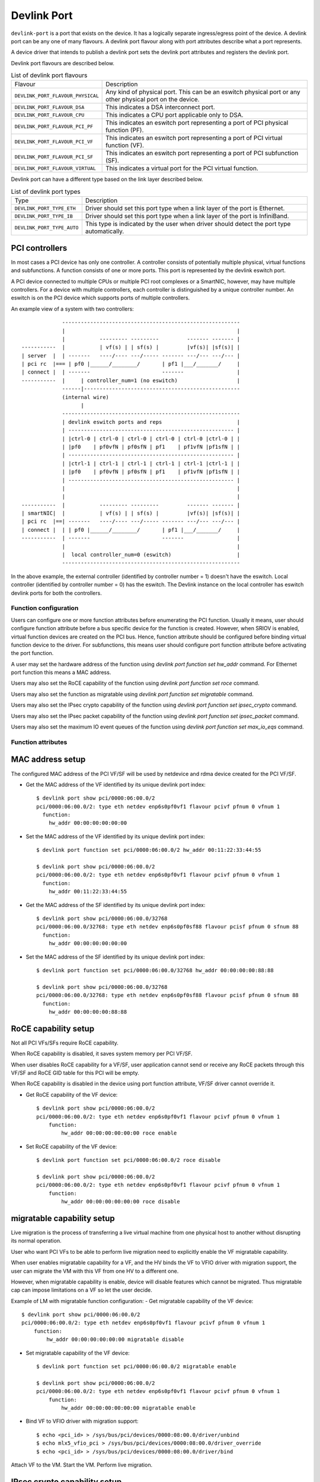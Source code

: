 .. SPDX-License-Identifier: GPL-2.0

.. _devlink_port:

============
Devlink Port
============

``devlink-port`` is a port that exists on the device. It has a logically
separate ingress/egress point of the device. A devlink port can be any one
of many flavours. A devlink port flavour along with port attributes
describe what a port represents.

A device driver that intends to publish a devlink port sets the
devlink port attributes and registers the devlink port.

Devlink port flavours are described below.

.. list-table:: List of devlink port flavours
   :widths: 33 90

   * - Flavour
     - Description
   * - ``DEVLINK_PORT_FLAVOUR_PHYSICAL``
     - Any kind of physical port. This can be an eswitch physical port or any
       other physical port on the device.
   * - ``DEVLINK_PORT_FLAVOUR_DSA``
     - This indicates a DSA interconnect port.
   * - ``DEVLINK_PORT_FLAVOUR_CPU``
     - This indicates a CPU port applicable only to DSA.
   * - ``DEVLINK_PORT_FLAVOUR_PCI_PF``
     - This indicates an eswitch port representing a port of PCI
       physical function (PF).
   * - ``DEVLINK_PORT_FLAVOUR_PCI_VF``
     - This indicates an eswitch port representing a port of PCI
       virtual function (VF).
   * - ``DEVLINK_PORT_FLAVOUR_PCI_SF``
     - This indicates an eswitch port representing a port of PCI
       subfunction (SF).
   * - ``DEVLINK_PORT_FLAVOUR_VIRTUAL``
     - This indicates a virtual port for the PCI virtual function.

Devlink port can have a different type based on the link layer described below.

.. list-table:: List of devlink port types
   :widths: 23 90

   * - Type
     - Description
   * - ``DEVLINK_PORT_TYPE_ETH``
     - Driver should set this port type when a link layer of the port is
       Ethernet.
   * - ``DEVLINK_PORT_TYPE_IB``
     - Driver should set this port type when a link layer of the port is
       InfiniBand.
   * - ``DEVLINK_PORT_TYPE_AUTO``
     - This type is indicated by the user when driver should detect the port
       type automatically.

PCI controllers
---------------
In most cases a PCI device has only one controller. A controller consists of
potentially multiple physical, virtual functions and subfunctions. A function
consists of one or more ports. This port is represented by the devlink eswitch
port.

A PCI device connected to multiple CPUs or multiple PCI root complexes or a
SmartNIC, however, may have multiple controllers. For a device with multiple
controllers, each controller is distinguished by a unique controller number.
An eswitch is on the PCI device which supports ports of multiple controllers.

An example view of a system with two controllers::

                 ---------------------------------------------------------
                 |                                                       |
                 |           --------- ---------         ------- ------- |
    -----------  |           | vf(s) | | sf(s) |         |vf(s)| |sf(s)| |
    | server  |  | -------   ----/---- ---/----- ------- ---/--- ---/--- |
    | pci rc  |=== | pf0 |______/________/       | pf1 |___/_______/     |
    | connect |  | -------                       -------                 |
    -----------  |     | controller_num=1 (no eswitch)                   |
                 ------|--------------------------------------------------
                 (internal wire)
                       |
                 ---------------------------------------------------------
                 | devlink eswitch ports and reps                        |
                 | ----------------------------------------------------- |
                 | |ctrl-0 | ctrl-0 | ctrl-0 | ctrl-0 | ctrl-0 |ctrl-0 | |
                 | |pf0    | pf0vfN | pf0sfN | pf1    | pf1vfN |pf1sfN | |
                 | ----------------------------------------------------- |
                 | |ctrl-1 | ctrl-1 | ctrl-1 | ctrl-1 | ctrl-1 |ctrl-1 | |
                 | |pf0    | pf0vfN | pf0sfN | pf1    | pf1vfN |pf1sfN | |
                 | ----------------------------------------------------- |
                 |                                                       |
                 |                                                       |
    -----------  |           --------- ---------         ------- ------- |
    | smartNIC|  |           | vf(s) | | sf(s) |         |vf(s)| |sf(s)| |
    | pci rc  |==| -------   ----/---- ---/----- ------- ---/--- ---/--- |
    | connect |  | | pf0 |______/________/       | pf1 |___/_______/     |
    -----------  | -------                       -------                 |
                 |                                                       |
                 |  local controller_num=0 (eswitch)                     |
                 ---------------------------------------------------------

In the above example, the external controller (identified by controller number = 1)
doesn't have the eswitch. Local controller (identified by controller number = 0)
has the eswitch. The Devlink instance on the local controller has eswitch
devlink ports for both the controllers.

Function configuration
======================

Users can configure one or more function attributes before enumerating the PCI
function. Usually it means, user should configure function attribute
before a bus specific device for the function is created. However, when
SRIOV is enabled, virtual function devices are created on the PCI bus.
Hence, function attribute should be configured before binding virtual
function device to the driver. For subfunctions, this means user should
configure port function attribute before activating the port function.

A user may set the hardware address of the function using
`devlink port function set hw_addr` command. For Ethernet port function
this means a MAC address.

Users may also set the RoCE capability of the function using
`devlink port function set roce` command.

Users may also set the function as migratable using
`devlink port function set migratable` command.

Users may also set the IPsec crypto capability of the function using
`devlink port function set ipsec_crypto` command.

Users may also set the IPsec packet capability of the function using
`devlink port function set ipsec_packet` command.

Users may also set the maximum IO event queues of the function
using `devlink port function set max_io_eqs` command.

Function attributes
===================

MAC address setup
-----------------
The configured MAC address of the PCI VF/SF will be used by netdevice and rdma
device created for the PCI VF/SF.

- Get the MAC address of the VF identified by its unique devlink port index::

    $ devlink port show pci/0000:06:00.0/2
    pci/0000:06:00.0/2: type eth netdev enp6s0pf0vf1 flavour pcivf pfnum 0 vfnum 1
      function:
        hw_addr 00:00:00:00:00:00

- Set the MAC address of the VF identified by its unique devlink port index::

    $ devlink port function set pci/0000:06:00.0/2 hw_addr 00:11:22:33:44:55

    $ devlink port show pci/0000:06:00.0/2
    pci/0000:06:00.0/2: type eth netdev enp6s0pf0vf1 flavour pcivf pfnum 0 vfnum 1
      function:
        hw_addr 00:11:22:33:44:55

- Get the MAC address of the SF identified by its unique devlink port index::

    $ devlink port show pci/0000:06:00.0/32768
    pci/0000:06:00.0/32768: type eth netdev enp6s0pf0sf88 flavour pcisf pfnum 0 sfnum 88
      function:
        hw_addr 00:00:00:00:00:00

- Set the MAC address of the SF identified by its unique devlink port index::

    $ devlink port function set pci/0000:06:00.0/32768 hw_addr 00:00:00:00:88:88

    $ devlink port show pci/0000:06:00.0/32768
    pci/0000:06:00.0/32768: type eth netdev enp6s0pf0sf88 flavour pcisf pfnum 0 sfnum 88
      function:
        hw_addr 00:00:00:00:88:88

RoCE capability setup
---------------------
Not all PCI VFs/SFs require RoCE capability.

When RoCE capability is disabled, it saves system memory per PCI VF/SF.

When user disables RoCE capability for a VF/SF, user application cannot send or
receive any RoCE packets through this VF/SF and RoCE GID table for this PCI
will be empty.

When RoCE capability is disabled in the device using port function attribute,
VF/SF driver cannot override it.

- Get RoCE capability of the VF device::

    $ devlink port show pci/0000:06:00.0/2
    pci/0000:06:00.0/2: type eth netdev enp6s0pf0vf1 flavour pcivf pfnum 0 vfnum 1
        function:
            hw_addr 00:00:00:00:00:00 roce enable

- Set RoCE capability of the VF device::

    $ devlink port function set pci/0000:06:00.0/2 roce disable

    $ devlink port show pci/0000:06:00.0/2
    pci/0000:06:00.0/2: type eth netdev enp6s0pf0vf1 flavour pcivf pfnum 0 vfnum 1
        function:
            hw_addr 00:00:00:00:00:00 roce disable

migratable capability setup
---------------------------
Live migration is the process of transferring a live virtual machine
from one physical host to another without disrupting its normal
operation.

User who want PCI VFs to be able to perform live migration need to
explicitly enable the VF migratable capability.

When user enables migratable capability for a VF, and the HV binds the VF to VFIO driver
with migration support, the user can migrate the VM with this VF from one HV to a
different one.

However, when migratable capability is enable, device will disable features which cannot
be migrated. Thus migratable cap can impose limitations on a VF so let the user decide.

Example of LM with migratable function configuration:
- Get migratable capability of the VF device::

    $ devlink port show pci/0000:06:00.0/2
    pci/0000:06:00.0/2: type eth netdev enp6s0pf0vf1 flavour pcivf pfnum 0 vfnum 1
        function:
            hw_addr 00:00:00:00:00:00 migratable disable

- Set migratable capability of the VF device::

    $ devlink port function set pci/0000:06:00.0/2 migratable enable

    $ devlink port show pci/0000:06:00.0/2
    pci/0000:06:00.0/2: type eth netdev enp6s0pf0vf1 flavour pcivf pfnum 0 vfnum 1
        function:
            hw_addr 00:00:00:00:00:00 migratable enable

- Bind VF to VFIO driver with migration support::

    $ echo <pci_id> > /sys/bus/pci/devices/0000:08:00.0/driver/unbind
    $ echo mlx5_vfio_pci > /sys/bus/pci/devices/0000:08:00.0/driver_override
    $ echo <pci_id> > /sys/bus/pci/devices/0000:08:00.0/driver/bind

Attach VF to the VM.
Start the VM.
Perform live migration.

IPsec crypto capability setup
-----------------------------
When user enables IPsec crypto capability for a VF, user application can offload
XFRM state crypto operation (Encrypt/Decrypt) to this VF.

When IPsec crypto capability is disabled (default) for a VF, the XFRM state is
processed in software by the kernel.

- Get IPsec crypto capability of the VF device::

    $ devlink port show pci/0000:06:00.0/2
    pci/0000:06:00.0/2: type eth netdev enp6s0pf0vf1 flavour pcivf pfnum 0 vfnum 1
        function:
            hw_addr 00:00:00:00:00:00 ipsec_crypto disabled

- Set IPsec crypto capability of the VF device::

    $ devlink port function set pci/0000:06:00.0/2 ipsec_crypto enable

    $ devlink port show pci/0000:06:00.0/2
    pci/0000:06:00.0/2: type eth netdev enp6s0pf0vf1 flavour pcivf pfnum 0 vfnum 1
        function:
            hw_addr 00:00:00:00:00:00 ipsec_crypto enabled

IPsec packet capability setup
-----------------------------
When user enables IPsec packet capability for a VF, user application can offload
XFRM state and policy crypto operation (Encrypt/Decrypt) to this VF, as well as
IPsec encapsulation.

When IPsec packet capability is disabled (default) for a VF, the XFRM state and
policy is processed in software by the kernel.

- Get IPsec packet capability of the VF device::

    $ devlink port show pci/0000:06:00.0/2
    pci/0000:06:00.0/2: type eth netdev enp6s0pf0vf1 flavour pcivf pfnum 0 vfnum 1
        function:
            hw_addr 00:00:00:00:00:00 ipsec_packet disabled

- Set IPsec packet capability of the VF device::

    $ devlink port function set pci/0000:06:00.0/2 ipsec_packet enable

    $ devlink port show pci/0000:06:00.0/2
    pci/0000:06:00.0/2: type eth netdev enp6s0pf0vf1 flavour pcivf pfnum 0 vfnum 1
        function:
            hw_addr 00:00:00:00:00:00 ipsec_packet enabled

Maximum IO events queues setup
------------------------------
When user sets maximum number of IO event queues for a SF or
a VF, such function driver is limited to consume only enforced
number of IO event queues.

IO event queues deliver events related to IO queues, including network
device transmit and receive queues (txq and rxq) and RDMA Queue Pairs (QPs).
For example, the number of netdevice channels and RDMA device completion
vectors are derived from the function's IO event queues. Usually, the number
of interrupt vectors consumed by the driver is limited by the number of IO
event queues per device, as each of the IO event queues is connected to an
interrupt vector.

- Get maximum IO event queues of the VF device::

    $ devlink port show pci/0000:06:00.0/2
    pci/0000:06:00.0/2: type eth netdev enp6s0pf0vf1 flavour pcivf pfnum 0 vfnum 1
        function:
            hw_addr 00:00:00:00:00:00 ipsec_packet disabled max_io_eqs 10

- Set maximum IO event queues of the VF device::

    $ devlink port function set pci/0000:06:00.0/2 max_io_eqs 32

    $ devlink port show pci/0000:06:00.0/2
    pci/0000:06:00.0/2: type eth netdev enp6s0pf0vf1 flavour pcivf pfnum 0 vfnum 1
        function:
            hw_addr 00:00:00:00:00:00 ipsec_packet disabled max_io_eqs 32

Subfunction
============

Subfunction is a lightweight function that has a parent PCI function on which
it is deployed. Subfunction is created and deployed in unit of 1. Unlike
SRIOV VFs, a subfunction doesn't require its own PCI virtual function.
A subfunction communicates with the hardware through the parent PCI function.

To use a subfunction, 3 steps setup sequence is followed:

1) create - create a subfunction;
2) configure - configure subfunction attributes;
3) deploy - deploy the subfunction;

Subfunction management is done using devlink port user interface.
User performs setup on the subfunction management device.

(1) Create
----------
A subfunction is created using a devlink port interface. A user adds the
subfunction by adding a devlink port of subfunction flavour. The devlink
kernel code calls down to subfunction management driver (devlink ops) and asks
it to create a subfunction devlink port. Driver then instantiates the
subfunction port and any associated objects such as health reporters and
representor netdevice.

(2) Configure
-------------
A subfunction devlink port is created but it is not active yet. That means the
entities are created on devlink side, the e-switch port representor is created,
but the subfunction device itself is not created. A user might use e-switch port
representor to do settings, putting it into bridge, adding TC rules, etc. A user
might as well configure the hardware address (such as MAC address) of the
subfunction while subfunction is inactive.

(3) Deploy
----------
Once a subfunction is configured, user must activate it to use it. Upon
activation, subfunction management driver asks the subfunction management
device to instantiate the subfunction device on particular PCI function.
A subfunction device is created on the :ref:`Documentation/driver-api/auxiliary_bus.rst <auxiliary_bus>`.
At this point a matching subfunction driver binds to the subfunction's auxiliary device.

Rate object management
======================

Devlink provides API to manage tx rates of single devlink port or a group.
This is done through rate objects, which can be one of the two types:

``leaf``
  Represents a single devlink port; created/destroyed by the driver. Since leaf
  have 1to1 mapping to its devlink port, in user space it is referred as
  ``pci/<bus_addr>/<port_index>``;

``node``
  Represents a group of rate objects (leafs and/or nodes); created/deleted by
  request from the userspace; initially empty (no rate objects added). In
  userspace it is referred as ``pci/<bus_addr>/<node_name>``, where
  ``node_name`` can be any identifier, except decimal number, to avoid
  collisions with leafs.

API allows to configure following rate object's parameters:

``tx_share``
  Minimum TX rate value shared among all other rate objects, or rate objects
  that parts of the parent group, if it is a part of the same group.

``tx_max``
  Maximum TX rate value.

``tx_priority``
  Allows for usage of strict priority arbiter among siblings. This
  arbitration scheme attempts to schedule nodes based on their priority
  as long as the nodes remain within their bandwidth limit. The higher the
  priority the higher the probability that the node will get selected for
  scheduling.

``tx_weight``
  Allows for usage of Weighted Fair Queuing arbitration scheme among
  siblings. This arbitration scheme can be used simultaneously with the
  strict priority. As a node is configured with a higher rate it gets more
  BW relative to its siblings. Values are relative like a percentage
  points, they basically tell how much BW should node take relative to
  its siblings.

``parent``
  Parent node name. Parent node rate limits are considered as additional limits
  to all node children limits. ``tx_max`` is an upper limit for children.
  ``tx_share`` is a total bandwidth distributed among children.

``tc_bw``
  Allow users to set the bandwidth allocation per traffic class on rate
  objects. This enables fine-grained QoS configurations by assigning a relative
  share value to each traffic class. The bandwidth is distributed in proportion
  to the share value for each class, relative to the sum of all shares.
  When applied to a non-leaf node, tc_bw determines how bandwidth is shared
  among its child elements.

``tx_priority`` and ``tx_weight`` can be used simultaneously. In that case
nodes with the same priority form a WFQ subgroup in the sibling group
and arbitration among them is based on assigned weights.

Arbitration flow from the high level:

#. Choose a node, or group of nodes with the highest priority that stays
   within the BW limit and are not blocked. Use ``tx_priority`` as a
   parameter for this arbitration.

#. If group of nodes have the same priority perform WFQ arbitration on
   that subgroup. Use ``tx_weight`` as a parameter for this arbitration.

#. Select the winner node, and continue arbitration flow among its children,
   until leaf node is reached, and the winner is established.

#. If all the nodes from the highest priority sub-group are satisfied, or
   overused their assigned BW, move to the lower priority nodes.

Driver implementations are allowed to support both or either rate object types
and setting methods of their parameters. Additionally driver implementation
may export nodes/leafs and their child-parent relationships.

Terms and Definitions
=====================

.. list-table:: Terms and Definitions
   :widths: 22 90

   * - Term
     - Definitions
   * - ``PCI device``
     - A physical PCI device having one or more PCI buses consists of one or
       more PCI controllers.
   * - ``PCI controller``
     -  A controller consists of potentially multiple physical functions,
        virtual functions and subfunctions.
   * - ``Port function``
     -  An object to manage the function of a port.
   * - ``Subfunction``
     -  A lightweight function that has parent PCI function on which it is
        deployed.
   * - ``Subfunction device``
     -  A bus device of the subfunction, usually on a auxiliary bus.
   * - ``Subfunction driver``
     -  A device driver for the subfunction auxiliary device.
   * - ``Subfunction management device``
     -  A PCI physical function that supports subfunction management.
   * - ``Subfunction management driver``
     -  A device driver for PCI physical function that supports
        subfunction management using devlink port interface.
   * - ``Subfunction host driver``
     -  A device driver for PCI physical function that hosts subfunction
        devices. In most cases it is same as subfunction management driver. When
        subfunction is used on external controller, subfunction management and
        host drivers are different.

